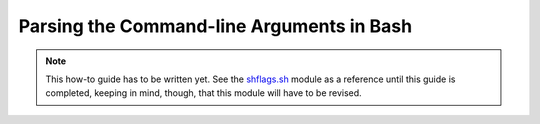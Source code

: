 .. raw:: html

   <!--

   ============================================================================

      DO NOT EDIT THIS FILE! It was generated using Sphinx from:

      Origin:   $URL: https://schuha@sbia-svn.uphs.upenn.edu/projects/BASIS/tags/basis-2.1.4/doc/standard/cmdline/bash.rst $
      Revision: $Rev: 3030 $

   ============================================================================

   -->

.. meta::
    :description: This BASIS how-to guide gives examples on how to parse the
                  command-line arguments in Bash scripts.

==========================================
Parsing the Command-line Arguments in Bash
==========================================

.. note:: This how-to guide has to be written yet. See the shflags.sh_ module as a
          reference until this guide is completed, keeping in mind, though, that
          this module will have to be revised.

.. _shflags.sh: http://www.rad.upenn.edu/sbia/software/basis/apidoc/v2.1/shflags_8sh.html
